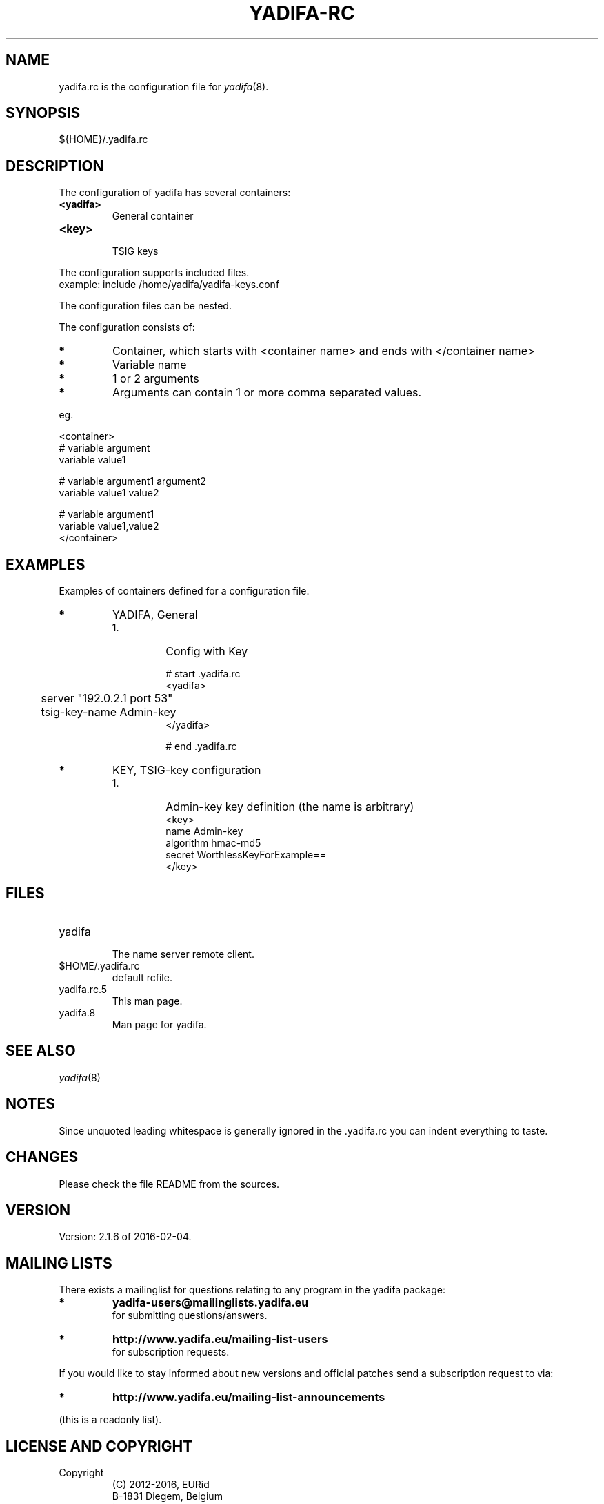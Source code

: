 '\" t
.\" Manual page created with latex2man on Thu Feb  4 14:25:13 CET 2016
.\" NOTE: This file is generated, DO NOT EDIT.
.de Vb
.ft CW
.nf
..
.de Ve
.ft R

.fi
..
.TH "YADIFA\-RC" "5" "2016\-02\-04" "YADIFA " "YADIFA "
.SH NAME

.PP
yadifa.rc
is the configuration file for \fIyadifa\fP(8)\&.
.PP
.SH SYNOPSIS

.PP
${HOME}/.yadifa.rc 
.PP
.SH DESCRIPTION

.PP
The configuration of yadifa
has several containers: 
.PP
.TP
\fB<yadifa>\fP
 General container 
.TP
\fB<key>\fP
 TSIG keys 
.PP
The configuration supports included files.
.br
example: include /home/yadifa/yadifa\-keys.conf 
.PP
The configuration files can be nested. 
.PP
The configuration consists of: 
.PP
.TP
.B *
Container, which starts with <container name> and ends with </container name> 
.TP
.B *
Variable name 
.TP
.B *
1 or 2 arguments 
.TP
.B *
Arguments can contain 1 or more comma separated values. 
.PP
eg. 
.PP
.Vb
<container>
        # variable  argument
        variable    value1  

        # variable  argument1       argument2
        variable    value1          value2

        # variable  argument1
        variable    value1,value2
</container>
.Ve
.PP
.SH EXAMPLES

.PP
Examples of containers defined for a configuration file. 
.PP
.TP
.B *
YADIFA, General 
.RS
.TP
1.
Config with Key 
.RS
.PP
.Vb
# start .yadifa.rc
<yadifa>
	server        "192.0.2.1 port 53"
	tsig\-key\-name Admin\-key
</yadifa>

# end .yadifa.rc
.Ve
.PP
.RE
.RE
.PP
.RE
.TP
.B *
KEY, TSIG\-key configuration
.br 
.PP
.RS
.TP
1.
Admin\-key key definition (the name is arbitrary) 
.Vb
<key>
        name        Admin\-key
        algorithm   hmac\-md5
        secret      WorthlessKeyForExample==
</key>
.Ve
.RE
.RS
.PP
.RE
.PP
.SH FILES

.PP
.RE
.TP
yadifa
 The name server remote client. 
.TP
$HOME/.yadifa.rc
 default rcfile. 
.PP
.TP
yadifa.rc.5
 This man page. 
.TP
yadifa.8
 Man page for yadifa\&.
.PP
.SH SEE ALSO

.PP
\fIyadifa\fP(8)
.PP
.SH NOTES

.PP
Since unquoted leading whitespace is generally ignored in the \&.yadifa.rc
you can indent everything to taste. 
.PP
.SH CHANGES

.PP
Please check the file README
from the sources. 
.PP
.SH VERSION

.PP
Version: 2.1.6 of 2016-02-04\&.
.PP
.SH MAILING LISTS

.PP
There exists a mailinglist for questions relating to any program in the yadifa package:
.br
.TP
.B *
\fByadifa\-users@mailinglists.yadifa.eu\fP
.br
for submitting questions/answers. 
.PP
.TP
.B *
\fBhttp://www.yadifa.eu/mailing\-list\-users\fP
.br
for subscription requests. 
.PP
If you would like to stay informed about new versions and official patches send a subscription request to 
via: 
.TP
.B *
\fBhttp://www.yadifa.eu/mailing\-list\-announcements\fP
.PP
(this is a readonly list). 
.PP
.SH LICENSE AND COPYRIGHT

.PP
.TP
Copyright 
(C) 2012\-2016, EURid
.br
B\-1831 Diegem, Belgium
.br
\fBinfo@yadifa.eu\fP
.PP
.SH AUTHORS

.PP
Gery Van Emelen 
.br
Email: \fBGery.VanEmelen@EURid.eu\fP
.br
Eric Diaz Fernandez 
.br
Email: \fBEric.DiazFernandez@EURid.eu\fP
.PP
WWW: \fBhttp://www.EURid.eu\fP
.PP
.\" NOTE: This file is generated, DO NOT EDIT.
